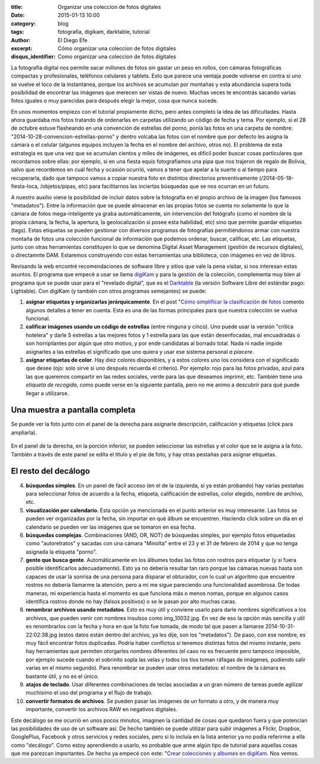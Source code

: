 :title: Organizar una coleccion de fotos digitales
:date: 2015-01-13 10:00
:category: blog
:tags: fotografia, digikam, darktable, tutorial
:author: El Diego Efe
:excerpt: Cómo organizar una coleccion de fotos digitales
:disqus_identifier: Como organizar una coleccion de fotos digitales

La fotografía digital nos permite sacar millones de fotos sin gastar
un peso en rollos, con cámaras fotográficas compactas y profesionales,
teléfonos celulares y tablets. Esto que parece una ventaja puede
volverse en contra si uno se vuelve el loco de la instantánea, porque
los archivos se acumulan por montañas y esta abundancia supera toda
posibilidad de encontrar las imágenes que merecen ser vistas de nuevo.
Muchas veces te encontrás sacando varias fotos iguales o muy
parecidas para después elegir la mejor, cosa que nunca sucede.

En unos momentos empiezo con el tutorial propiamente dicho, pero antes
completo la idea de las dificultades. Hasta ahora guardaba mis fotos
tratando de ordenarlas en carpetas utilizando un código de fecha y
tema. Por ejemplo, si el 28 de octubre estuve flasheando en una
convención de estrellas del porno, ponía las fotos en una carpeta de
nombre: "2014-10-28-convencion-estrellas-porno" y dentro volcaba las
fotos con el nombre que por defecto les asigna la cámara o el celular
(algunos equipos incluyen la fecha en el nombre del archivo, otros
no). El problema de esta estrategia es que una vez que se acumulan
cientos y miles de imágenes, es difícil poder buscar cosas
particulares que recordamos sobre ellas: por ejemplo, si en una fiesta
equis fotografiamos una pipa que nos trajeron de regalo de Bolivia,
salvo que recordemos en cuál fecha y ocasión ocurrió, vamos a tener
que apelar a la suerte o al tiempo para recuperarla, dado que tampoco
vamos a copiar nuestra foto en distintos directorios preventivamente
(/2014-05-18-fiesta-loca, /objetos/pipas, etc) para facilitarnos las
inciertas búsquedas que se nos ocurran en un futuro.

A nuestro auxilio viene la posibilidad de incluir datos sobre la
fotografía en el propio archivo de la imagen (los famosos
"metadatos"). Entre la información que se puede almacenar en las
propias fotos se cuenta no solamente lo que la cámara de fotos
mega-inteligente ya graba automáticamente, sin intervención del
fotógrafo (como el nombre de la propia cámara, la fecha, la apertura,
la geolocalización si posee esta habilidad, etc) sino que permite
guardar etiquetas (tags). Estas etiquetas se pueden gestionar con
diversos programas de fotografías permitiéndonos armar con nuestra
montaña de fotos una colección funcional de información que podemos
ordenar, buscar, calificar, etc. Las etiquetas, junto con otras
herramientas constituyen lo que se denomina Digital Asset Management
(gestión de recursos digitales), o directamnte DAM. Estaremos
construyendo con estas herramientas una biblioteca, con imágenes en
vez de libros.

Revisando la web encontré recomendaciones de software libre y sitios
que vale la pena visitar, si nos interesan estas asuntos. El programa
que empecé a usar se llama `digiKam`_ y para la gestión de la
colección, complementa muy bien al programa que se puede usar para el
"revelado digital", que es el `Darktable`_ (la versión Software Libre
del estándar pago: Lightable). Con digiKam (y también con otros
programas semejantes) se puede:

1. **asignar etiquetas y organizarlas jerárquicamente**. En el post
   "`Cómo simplificar la clasificación de fotos`_ comento algunos
   detalles a tener en cuenta. Esta es una de las formas principales
   para que nuestra colección se vuelva funcional.
2. **calificar imágenes usando un código de estrellas** (entre ninguna
   y cinco). Uno puede usar la versión "crítica hotelera" y darle 5
   estrellas a las mejores fotos y 1 estrella para las que están
   desenfocadas, mal encuadradas o son horripilantes por algún que
   otro motivo, y por ende candidatas al borrado total. Nada ni nadie
   impide asignarles a las estrellas el significado que uno quiera y
   usar ese sistema personal *a piacere*.
3. **asignar etiquetas de color**. Hay diez colores disponibles, y a
   estos colores uno los considera con el significado que desee (ojo:
   solo sirve si uno después recuerda el criterio). Por ejemplo: rojo
   para las fotos privadas, azul para las que queremos compartir en
   las redes sociales, verde para las que deseamos imprimir, etc.
   También tiene una *etiqueta de recogida*, como puede verse en la
   siguiente pantalla, pero no me animo a descubrir para qué puede
   llegar a utilizarse.


Una muestra a pantalla completa
-------------------------------

Se puede ver la foto junto con el panel de la derecha para asignarle
descripción, calificación y etiquetas (click para ampliarla).

.. figure:: https://farm9.staticflickr.com/8683/15669102663_0e209c8861_h.jpg
   :scale: 100%
   :width: 100%
   :align: center
   :alt: precios descuidados
   :target: https://farm9.staticflickr.com/8683/15669102663_28f28cc5bb_o.png

   En el panel de la derecha, en la porción inferior, se pueden
   seleccionar las estrellas y el color que se le asigna a la foto.
   También a través de este panel se edita el título y el pie de foto,
   y hay otras pestañas para asignar etiquetas.

El resto del decálogo
---------------------

4. **búsquedas simples**. En un panel de facil acceso (en el de la
   izquierda, si ya están probando) hay varias pestañas para
   seleccionar fotos de acuerdo a la fecha, etiqueta, calificación de
   estrellas, color elegido, nombre de archivo, etc.
5. **visualización por calendario**. Esta opción ya mencionada en el
   punto anterior es muy interesante. Las fotos se pueden ver
   organizadas por la fecha, sin importar en qué álbum se encuentren.
   Haciendo click sobre un día en el calendario se pueden ver las
   imágenes que se tomaron en esa fecha.
6. **búsquedas complejas**. Combinaciones (AND, OR, NOT) de búsquedas
   simples, por ejemplo fotos etiquetadas como "autoretratos" y
   sacadas con una cámara "Minolta" entre el 23 y el 31 de febrero de
   2014 y que no tenga asignada la etiqueta "porno".
7. **gente que busca gente**. Automáticamente en los álbumes todas las
   fotos con rostros para etiquetar (y si fuera posible identificarlos
   adecuadamente). Esto ya no debería resultar tan raro porque las
   cámaras nuevas hasta son capaces de usar la sonrisa de una persona
   para disparar el obturador, con lo cual un algoritmo que encuentre
   rostros no debería llamarme la atención, pero a mi me sigue
   pareciendo una funcionalidad asombrosa. De todas maneras, mi
   experiencia hasta el momento es que funciona más o menos nomas,
   porque en algunos casos identifica rostros donde no hay (falsos
   positivos) o se le pasan por alto muchas caras.
8. **renombrar archivos usando metadatos**. Esto es muy útil y
   conviene usarlo para darle nombres significativos a los archivos,
   que pueden venir con nombres insulsos como img_10032.jpg. En vez de
   eso la opción más sencilla y util es renombrarlos con la fecha y
   hora en que la foto fue tomada, de modo tal que pasen a llamarse
   2014-10-31-22:02:38.jpg (estos datos están dentro del archivo, ya
   les dije, son los "metadatos"). De paso, con ese nombre, es muy
   fácil encontrar fotos duplicadas. Podría haber conflictos si
   tenemos distintas fotos del mismo instante, pero hay herramientas
   que permiten otorgarles nombres diferentes (el caso no es frecuente
   pero tampoco imposible, por ejemplo sucede cuando el sobrinito
   sopla las velas y todos los tíos toman ráfagas de imágenes,
   pudiendo salir varias en el mismo segundo). Para renombrar se
   pueden usar otros metadatos: el nombre de la cámara es bastante
   útil, y no es el único.
9. **atajos de teclado**. Usar diferentes combinaciones de teclas
   asociadas a un gran número de tareas puede agilizar muchísimo el
   uso del programa y el flujo de trabajo.
10. **convertir formatos de archivos**. Se pueden pasar las imágenes
    de un formato a otro, y de manera muy importante, convertir los
    archivos RAW en negativos digitales.

Este decálogo se me ocurrió en unos pocos minutos, imaginen la
cantidad de cosas que quedaron fuera y que potencian las posibilidades
de uso de un software así. De hecho también se puede utilizar para
subir imágenes a Flickr, Dropbox, GooglePlus, Facebook y otros
servicios y redes sociales, pero si lo incluía en la lista anterior ya
no podía referirme a ella como "decálogo". Como estoy aprendiendo a
usarlo, es probable que arme algún tipo de tutorial para aquellas
cosas que me parezcan importantes. De hecho ya empecé con este:
"`Crear colecciones y albumes en digiKam`_. Nos vemos.

.. _Crear colecciones y albumes en digiKam: |filename|/2015-01-16-crear-colecciones-y-albumes-en-digikam.rst
.. _digikam: https://www.digikam.org/
.. _Darktable: http://www.darktable.org/
.. _Cómo simplificar la clasificación de fotos: |filename|/2015-01-15-simplificar-la-clasificacion-de-fotos.rst
